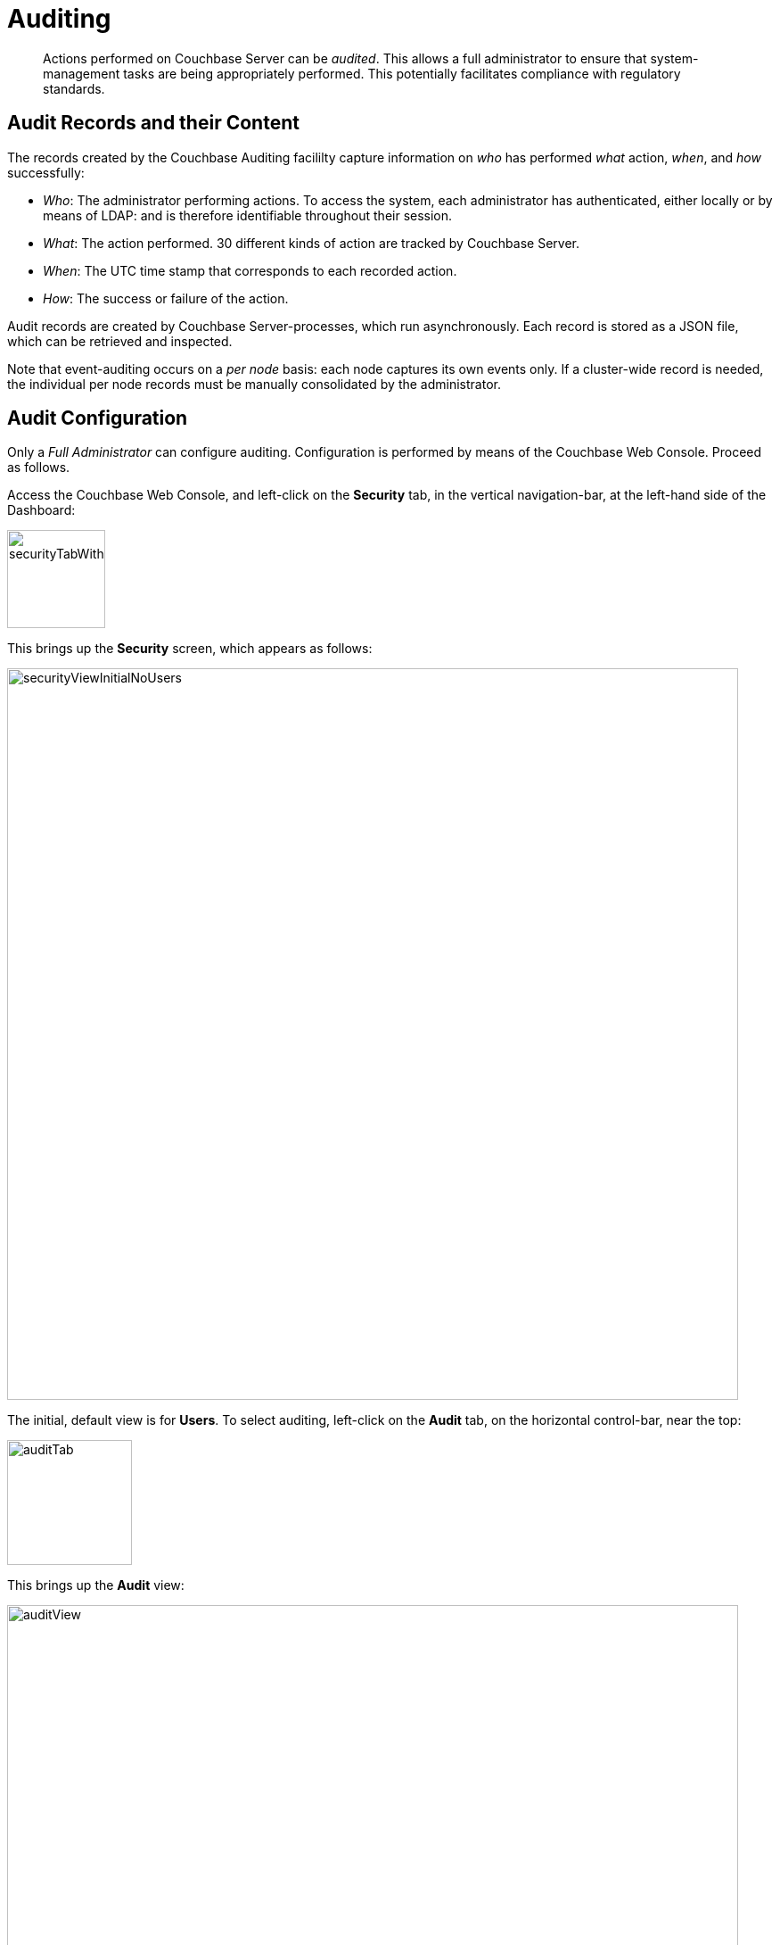 = Auditing

[abstract]
Actions performed on Couchbase Server can be _audited_.
This allows a full administrator to ensure that system-management tasks are being appropriately performed.
This potentially facilitates compliance with regulatory standards.

== Audit Records and their Content

The records created by the Couchbase Auditing facililty capture information on _who_ has performed _what_ action, _when_, and _how_ successfully:

* _Who_: The administrator performing actions.
To access the system, each administrator has authenticated, either locally or by means of LDAP: and is therefore identifiable throughout their session.

* _What_: The action performed.
30 different kinds of action are tracked by Couchbase Server.

* _When_: The UTC time stamp that corresponds to each recorded action.

* _How_: The success or failure of the action.

Audit records are created by Couchbase Server-processes, which run asynchronously.
Each record is stored as a JSON file, which can be retrieved and inspected.

Note that event-auditing occurs on a _per node_ basis: each node captures its own events only.
If a cluster-wide record is needed, the individual per node records must be manually consolidated by the administrator.

== Audit Configuration

Only a _Full Administrator_ can configure auditing.
Configuration is performed by means of the Couchbase Web Console.
Proceed as follows.

Access the Couchbase Web Console, and left-click on the [.ui]*Security* tab, in the vertical navigation-bar, at the left-hand side of the Dashboard:

[#security-tab-with-hand-cursor]
image::pict/securityTabWithHandCursor.png[,110,align=left]

This brings up the [.ui]*Security* screen, which appears as follows:

[#security-view-initial-no-users]
image::pict/securityViewInitialNoUsers.png[,820,align=left]

The initial, default view is for [.ui]*Users*.
To select auditing, left-click on the [.ui]*Audit* tab, on the horizontal control-bar, near the top:

[#audit-tab]
image::pict/auditTab.png[,140,align=left]

This brings up the [.ui]*Audit* view:

[#audit-view]
image::pict/auditView.png[,820,align=left]

To enable auditing, check the [.ui]*Enable Auditing* checkbox:

[#enable-auditing]
image::pict/enableAuditing.png[,100,align=left]

This makes the default pathname within the [.ui]*Target Log Directory* text-field editable.
If you wish to modify the pathname, enter the appropriate content.
Records will be saved to the directory you specify.

The [.ui]*Log Rotation Time Interval* determines how often stored log files — referred to as _targets_ — are _rotated_: this means that the current default file, to which records are being written, named `audit.log` is saved under a new name, which features an appended timestamp.
For example: _usermachinename_`.local-2017-03-16T15-42-18-audit.log`.

The number of units is specified by changing the number `1`, which appears in the interactive field by default.
The unit-type is specified by means of the pull-down menu, at the right-hand side of the field:

[#set-rotation-time-interval]
image::pict/setRotationTimeInterval.png[,230,align=left]

Note that the value you establish must be in the range from 15 minutes to 7 days.

== Configuring with CLI

The following CLI syntax is used to configure Couchbase auditing for administrators:

----
couchbase-cli
          setting-audit  OPTIONS
          --audit-log-rotate-interval=[MINUTES]     //log rotation interval
          --audit-log-path=[PATH]                   //target log directory
          --audit-enabled=[0|1]                     //enable auditing or not
----

See xref:cli:cbcli/couchbase-cli-setting-audit.adoc[setting-audit] for details.

== Understanding Audit Events

_Audit events_ are defined by Couchbase, and are automatically generated when auditing is enabled, in correspondence with defined actions.
Corresponding data is written to target-files.
For a complete list of events, see the section xref:security-audit-events.adoc[Audit Events].
